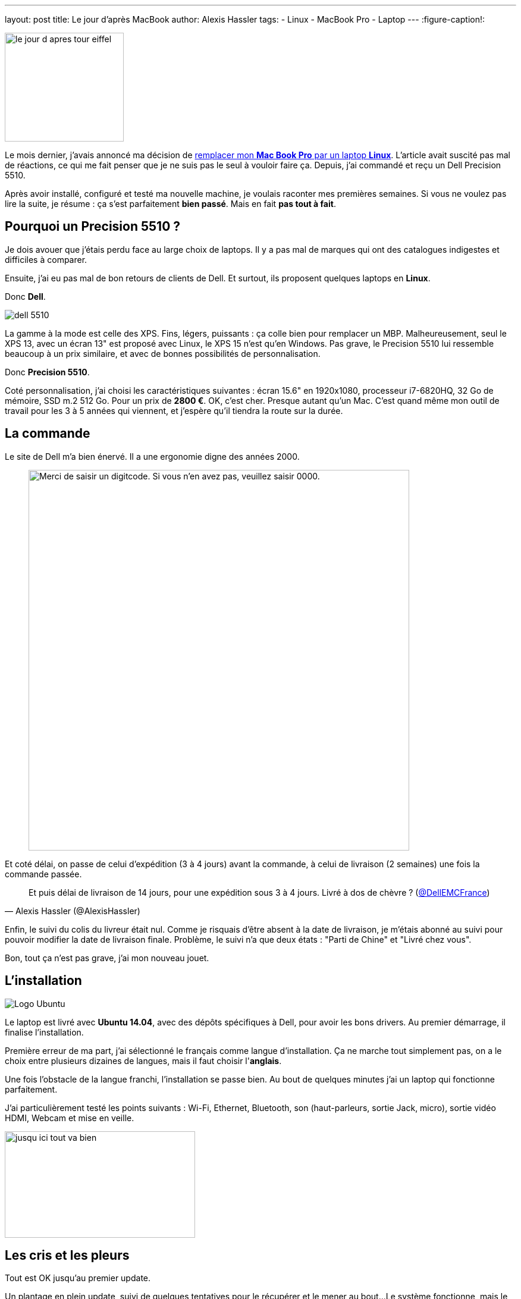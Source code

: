 ---
layout: post
title: Le jour d'après MacBook
author: Alexis Hassler
tags:
- Linux
- MacBook Pro
- Laptop
---
:figure-caption!:

image::/images/misc/le-jour-d-apres-tour-eiffel.jpg[, 200, 183, role="right"]

Le mois dernier, j'avais annoncé ma décision de link:/2016/12/09/macbook-cest-fini.html[remplacer mon *Mac Book Pro* par un laptop *Linux*]. 
L'article avait suscité pas mal de réactions, ce qui me fait penser que je ne suis pas le seul à vouloir faire ça. 
Depuis, j'ai commandé et reçu un Dell Precision 5510.

Après avoir installé, configuré et testé ma nouvelle machine, je voulais raconter mes premières semaines. 
Si vous ne voulez pas lire la suite, je résume : ça s'est [.linethrough]#parfaitement# *bien passé*. 
Mais en fait *pas tout à fait*.

// <!--more-->
== Pourquoi un Precision 5510 ?

Je dois avouer que j'étais perdu face au large choix de laptops. 
Il y a pas mal de marques qui ont des catalogues indigestes et difficiles à comparer.

Ensuite, j'ai eu pas mal de bon retours de clients de Dell. 
Et surtout, ils proposent quelques laptops en *Linux*.

Donc *Dell*.

image::/images/misc/dell-5510.jpg[, role="left"]
La gamme à la mode est celle des XPS. 
Fins, légers, puissants : ça colle bien pour remplacer un MBP. 
Malheureusement, seul le XPS 13, avec un écran 13" est proposé avec Linux, le XPS 15 n'est qu'en Windows. 
Pas grave, le Precision 5510 lui ressemble beaucoup à un prix similaire, et avec de bonnes possibilités de personnalisation.

Donc *Precision 5510*.

Coté personnalisation, j'ai choisi les caractéristiques suivantes : 
écran 15.6" en 1920x1080, processeur i7-6820HQ, 32 Go de mémoire, SSD m.2 512 Go. 
Pour un prix de *2800 €*. 
OK, c'est cher.
Presque autant qu'un Mac. 
C'est quand même mon outil de travail pour les 3 à 5 années qui viennent, et j'espère qu'il tiendra la route sur la durée.

== La commande

Le site de Dell m'a bien énervé. Il a une ergonomie digne des années 2000.

[quote]
____
image::/images/misc/dell-screenshot.jpg["Merci de saisir un digitcode. Si vous n'en avez pas, veuillez saisir 0000.", 640]
____

Et coté délai, on passe de celui d'expédition (3 à 4 jours) avant la commande, à celui de livraison (2 semaines) une fois la commande passée. 

[quote, Alexis Hassler (@AlexisHassler)]
____
Et puis délai de livraison de 14 jours, pour une expédition sous 3 à 4 jours. Livré à dos de chèvre ? (link:https://twitter.com/DellEMCFrance[@DellEMCFrance])
____

Enfin, le suivi du colis du livreur était nul. 
Comme je risquais d'être absent à la date de livraison, je m'étais abonné au suivi pour pouvoir modifier la date de livraison finale. 
Problème, le suivi n'a que deux états :
"Parti de Chine" et "Livré chez vous".

Bon, tout ça n'est pas grave, j'ai mon nouveau jouet.

== L'installation

image::/images/misc/ubuntu-logo.png[Logo Ubuntu, role="right"]
Le laptop est livré avec *Ubuntu 14.04*, avec des dépôts spécifiques à Dell, pour avoir les bons drivers. 
Au premier démarrage, il finalise l'installation.

Première erreur de ma part, j'ai sélectionné le français comme langue d'installation. 
Ça ne marche tout simplement pas, on a le choix entre plusieurs dizaines de langues, mais il faut choisir l'*anglais*.

Une fois l'obstacle de la langue franchi, l'installation se passe bien. 
Au bout de quelques minutes j'ai un laptop qui fonctionne parfaitement.

J'ai particulièrement testé les points suivants : Wi-Fi, Ethernet, Bluetooth, son (haut-parleurs, sortie Jack, micro), sortie vidéo HDMI, Webcam et mise en veille.

image::/images/misc/jusqu-ici-tout-va-bien.jpg[, 320, 179, role="center"]

== Les cris et les pleurs

Tout est OK jusqu'au premier update.

Un plantage en plein update, suivi de quelques tentatives pour le récupérer et le mener au bout... 
Le système fonctionne, mais le Wi-Fi est HS. 

image::/images/misc/cri.jpg[, 200, 133, role="center"]

Visiblement, je ne suis pas le seul. 
En parcourant les forums, d'autres on eu des problèmes de wifi, et la solution la plus simple semble être un upgrade vers Ubuntu 16.04.

Bingo !, le Wi-Fi fonctionne à nouveau... +
\... mais pas les haut-parleur, ni la sortie jack, ni la webcam, ni le micro intégré.

image::/images/misc/tears.jpg[, 200, 133, role="center"]

== Tout va bien...

Après quelques heures de tentatives infructueuses, je décide de repartir de zéro et de faire une *réinitialisation usine*.

C'était la bonne décision : réinstallation d'Ubuntu 14.04 puis mise à jour, tout va bien. 
Mais comme ce n'est pas parce que tout va bien qu'il ne faut rien changer, je fais l'upgrade vers *Ubuntu 16.04*.

Là aussi, tout va bien, mais je ne m'en rends pas compte tout de suite.

== ... ou presque

En Ubuntu 16.04, tout fonctionne sauf la Webcam et le micro intégré. 
En réalité, il y a surtout un problème avec les applications par défaut.

.Webcam digitale
image::/images/misc/digital-webcam.jpg[, 200, 112, role="left"]

Pour la Webcam, un bug dans l'application Camera, utilisée par défaut, est la cause du dysfonctionnement. 
En installant une autre application, comme link:https://doc.ubuntu-fr.org/cheese"[*Cheese*], ça fonctionne.

Et pour le micro, c'est à peut prêt la même chose, au lieu de l'application Sound, il faut utiliser link:https://doc.ubuntu-fr.org/pavucontrol[*PulseAudio Volume Control*].

Donc, contrairement aux apparences, *tout fonctionne*. 

== Collection d'adaptateurs

image:/images/misc/adaptateurs.jpg[, 200, 141, role="right"]
Comme sur tout laptop moderne, il faut renouveler sa collection d'adaptateurs.

Pour le réseau, l'adaptateur *USB-C / RJ-45* est fourni et fonctionne bien.

Pour la vidéo, il y a une prise HDMI. 
J'ai commandé aussi un adaptateur *USB-C / VGA* et ai pu tester un *HDMI / VGA*. 
Aucun problème, la sortie vidéo a marché au premier essai avec mon vidéo-projecteur.

Il me reste à espérer que ça marche aussi bien chez les clients qui n'auront pas de HDMI.

== Pourvu que ça dure

Donc tout va bien, malgré quelques frayeurs. 
Je n'ai pas eu besoin de faire de grosse bidouille ou de recompiler le noyau.

Pour l'instant je suis satisfait de mon achat.

image::/images/misc/pourvu-que-ca-dure.jpg["Pourvu que ça dure", 279, 320, role="center"]
